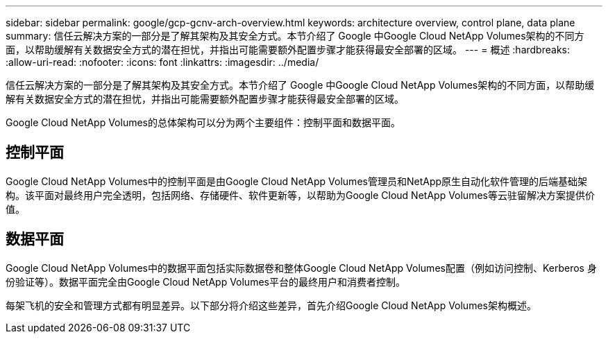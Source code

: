 ---
sidebar: sidebar 
permalink: google/gcp-gcnv-arch-overview.html 
keywords: architecture overview, control plane, data plane 
summary: 信任云解决方案的一部分是了解其架构及其安全方式。本节介绍了 Google 中Google Cloud NetApp Volumes架构的不同方面，以帮助缓解有关数据安全方式的潜在担忧，并指出可能需要额外配置步骤才能获得最安全部署的区域。 
---
= 概述
:hardbreaks:
:allow-uri-read: 
:nofooter: 
:icons: font
:linkattrs: 
:imagesdir: ../media/


[role="lead"]
信任云解决方案的一部分是了解其架构及其安全方式。本节介绍了 Google 中Google Cloud NetApp Volumes架构的不同方面，以帮助缓解有关数据安全方式的潜在担忧，并指出可能需要额外配置步骤才能获得最安全部署的区域。

Google Cloud NetApp Volumes的总体架构可以分为两个主要组件：控制平面和数据平面。



== 控制平面

Google Cloud NetApp Volumes中的控制平面是由Google Cloud NetApp Volumes管理员和NetApp原生自动化软件管理的后端基础架构。该平面对最终用户完全透明，包括网络、存储硬件、软件更新等，以帮助为Google Cloud NetApp Volumes等云驻留解决方案提供价值。



== 数据平面

Google Cloud NetApp Volumes中的数据平面包括实际数据卷和整体Google Cloud NetApp Volumes配置（例如访问控制、Kerberos 身份验证等）。数据平面完全由Google Cloud NetApp Volumes平台的最终用户和消费者控制。

每架飞机的安全和管理方式都有明显差异。以下部分将介绍这些差异，首先介绍Google Cloud NetApp Volumes架构概述。
